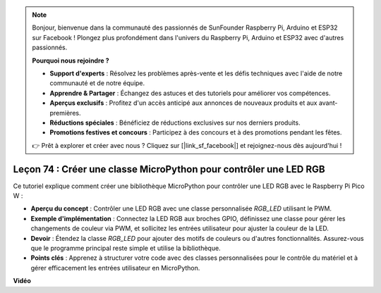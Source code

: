 .. note::

    Bonjour, bienvenue dans la communauté des passionnés de SunFounder Raspberry Pi, Arduino et ESP32 sur Facebook ! Plongez plus profondément dans l'univers du Raspberry Pi, Arduino et ESP32 avec d'autres passionnés.

    **Pourquoi nous rejoindre ?**

    - **Support d'experts** : Résolvez les problèmes après-vente et les défis techniques avec l'aide de notre communauté et de notre équipe.
    - **Apprendre & Partager** : Échangez des astuces et des tutoriels pour améliorer vos compétences.
    - **Aperçus exclusifs** : Profitez d'un accès anticipé aux annonces de nouveaux produits et aux avant-premières.
    - **Réductions spéciales** : Bénéficiez de réductions exclusives sur nos derniers produits.
    - **Promotions festives et concours** : Participez à des concours et à des promotions pendant les fêtes.

    👉 Prêt à explorer et créer avec nous ? Cliquez sur [|link_sf_facebook|] et rejoignez-nous dès aujourd'hui !

Leçon 74 : Créer une classe MicroPython pour contrôler une LED RGB
===================================================================================

Ce tutoriel explique comment créer une bibliothèque MicroPython pour contrôler une LED RGB avec le Raspberry Pi Pico W :

* **Aperçu du concept** : Contrôler une LED RGB avec une classe personnalisée `RGB_LED` utilisant le PWM.
* **Exemple d'implémentation** : Connectez la LED RGB aux broches GPIO, définissez une classe pour gérer les changements de couleur via PWM, et sollicitez les entrées utilisateur pour ajuster la couleur de la LED.
* **Devoir** : Étendez la classe `RGB_LED` pour ajouter des motifs de couleurs ou d'autres fonctionnalités. Assurez-vous que le programme principal reste simple et utilise la bibliothèque.
* **Points clés** : Apprenez à structurer votre code avec des classes personnalisées pour le contrôle du matériel et à gérer efficacement les entrées utilisateur en MicroPython.

**Vidéo**

.. raw:: html

    <iframe width="700" height="500" src="https://www.youtube.com/embed/tw-mXURNEUc?si=Ja75F1-I6MYwJgEh" title="YouTube video player" frameborder="0" allow="accelerometer; autoplay; clipboard-write; encrypted-media; gyroscope; picture-in-picture; web-share" allowfullscreen></iframe>
